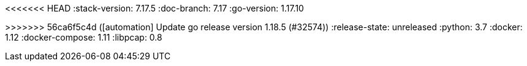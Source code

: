 <<<<<<< HEAD
:stack-version: 7.17.5
:doc-branch: 7.17
:go-version: 1.17.10
=======
:stack-version: 8.4.0
:doc-branch: main
:go-version: 1.18.5
>>>>>>> 56ca6f5c4d ([automation] Update go release version 1.18.5 (#32574))
:release-state: unreleased
:python: 3.7
:docker: 1.12
:docker-compose: 1.11
:libpcap: 0.8
